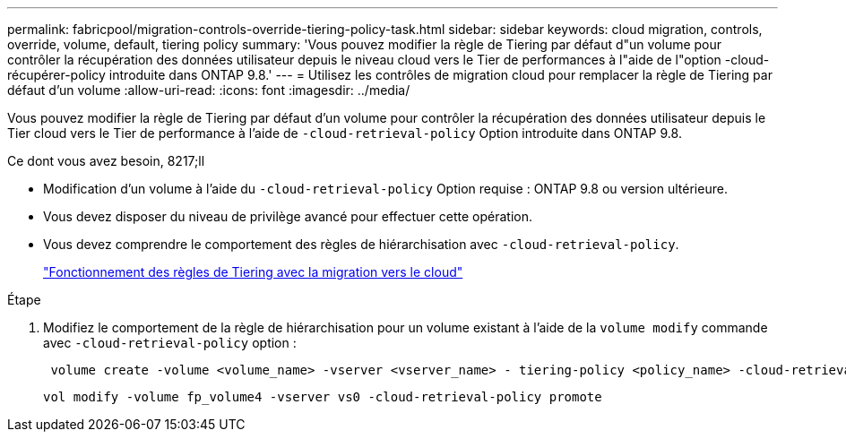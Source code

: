 ---
permalink: fabricpool/migration-controls-override-tiering-policy-task.html 
sidebar: sidebar 
keywords: cloud migration, controls, override, volume, default, tiering policy 
summary: 'Vous pouvez modifier la règle de Tiering par défaut d"un volume pour contrôler la récupération des données utilisateur depuis le niveau cloud vers le Tier de performances à l"aide de l"option -cloud-récupérer-policy introduite dans ONTAP 9.8.' 
---
= Utilisez les contrôles de migration cloud pour remplacer la règle de Tiering par défaut d'un volume
:allow-uri-read: 
:icons: font
:imagesdir: ../media/


[role="lead"]
Vous pouvez modifier la règle de Tiering par défaut d'un volume pour contrôler la récupération des données utilisateur depuis le Tier cloud vers le Tier de performance à l'aide de `-cloud-retrieval-policy` Option introduite dans ONTAP 9.8.

.Ce dont vous avez besoin, 8217;ll
* Modification d'un volume à l'aide du `-cloud-retrieval-policy` Option requise : ONTAP 9.8 ou version ultérieure.
* Vous devez disposer du niveau de privilège avancé pour effectuer cette opération.
* Vous devez comprendre le comportement des règles de hiérarchisation avec `-cloud-retrieval-policy`.
+
link:tiering-policies-concept.html#how-tiering-policies-work-with-cloud-migration["Fonctionnement des règles de Tiering avec la migration vers le cloud"]



.Étape
. Modifiez le comportement de la règle de hiérarchisation pour un volume existant à l'aide de la `volume modify` commande avec `-cloud-retrieval-policy` option :
+
[listing]
----
 volume create -volume <volume_name> -vserver <vserver_name> - tiering-policy <policy_name> -cloud-retrieval-policy
----
+
[listing]
----
vol modify -volume fp_volume4 -vserver vs0 -cloud-retrieval-policy promote
----

